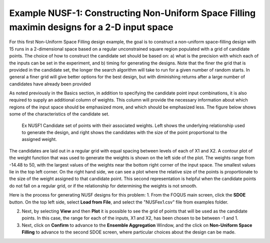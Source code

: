 Example NUSF-1: Constructing Non-Uniform Space Filling maximin designs for a 2-D input space
-----------------------------------------------------------------------------------------------

For this first Non-Uniform Space Filling design example, the goal is to construct a non-uniform space-filling design with 15 runs in a 2-dimensional space based on a regular unconstrained square region populated with a grid of candidate points. The choice of how to construct the candidate set should be based on: a) what is the precision with which each of the inputs can be set in the experiment, and b) timing for generating the designs. Note that the finer the grid that is provided in the candidate set, the longer the search algorithm will take to run for a given number of random starts. In general a finer grid will give better options for the best design, but with diminishing returns after a large number of candidates have already been provided

As noted previously in the Basics section, in addition to specifying the candidate point input combinations, it is also required to supply an additional column of weights. This column will provide the necessary information about which regions of the input space should be emphasized more, and which should be emphasized less. The figure below shows some of the characteristics of the candidate set.

.. figure:: figs/NUSFex1-wts.png
   :alt: Home Screen
   :name: fig.NUSFex1-wts
   
   Ex NUSF1 Candidate set of points with their associated weights. Left shows the underlying relationship used to generate the design, and right shows the candidates with the size of the point proportional to the assigned weight.
   
The candidates are laid out in a regular grid with equal spacing between levels of each of X1 and X2. A contour plot of the weight function that was used to generate the weights is shown on the left side of the plot. The weights range from -14.48 to 50, with the  largest values of the weights near the bottom right corner of the input space. The smallest values lie in the top left corner. On the right hand side, we can see a plot where the relative size of the points is proportionate to the size of the weight assigned to that candidate point. This second representation is helpful when the candidate points do not fall on a regular grid, or if the relationship for determining the weights is not smooth.

Here is the process for generating NUSF designs for this problem:
1. From the FOQUS main screen, click the **SDOE** button. On the top left side, select **Load from File**, and select the "NUSFex1.csv" file from examples folder.

2. Next, by selecting **View** and then **Plot** it is possible to see the grid of points that will be used as the candidate points. In this case, the range for each of the inputs, X1 and X2, has been chosen to be between -1 and 1.

3. Next, click on **Confirm** to advance to the **Ensemble Aggregation** Window, and the click on **Non-Uniform Space Filling** to advance to the second SDOE screen, where particular choices about the design can be made.

